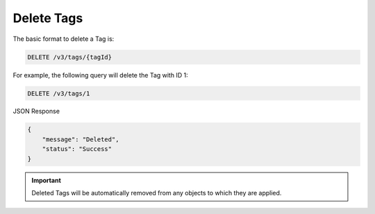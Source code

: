 Delete Tags
-----------

The basic format to delete a Tag is:

.. code::

    DELETE /v3/tags/{tagId}

For example, the following query will delete the Tag with ID 1:

.. code::

    DELETE /v3/tags/1

JSON Response

.. code::

    {
        "message": "Deleted",
        "status": "Success"
    }

.. important::
    Deleted Tags will be automatically removed from any objects to which they are applied.